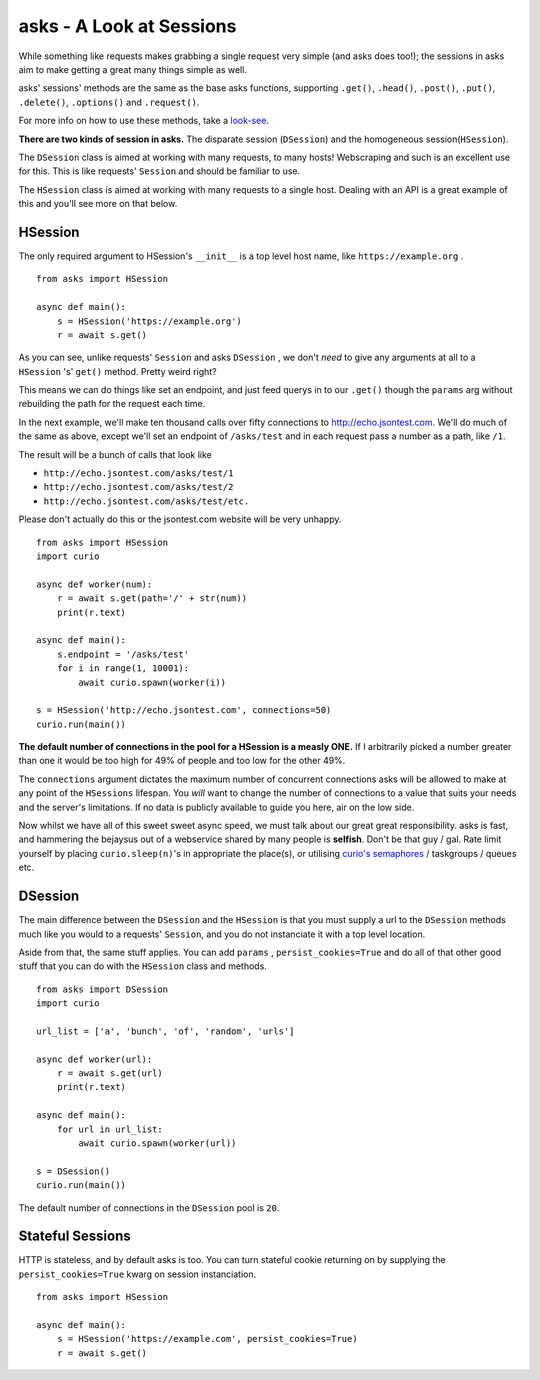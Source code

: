 asks - A Look at Sessions
=========================

While something like requests makes grabbing a single request very simple (and asks does too!); the sessions in asks aim to make getting a great many things simple as well.

asks' sessions' methods are the same as the base asks functions, supporting ``.get()``, ``.head()``, ``.post()``, ``.put()``, ``.delete()``, ``.options()`` and ``.request()``.

For more info on how to use these methods, take a `look-see <https://asks.readthedocs.io/en/latest/overview-of-funcs-and-args.html>`_.

**There are two kinds of session in asks.** The disparate session (``DSession``) and the homogeneous session(``HSession``).

The ``DSession`` class is aimed at working with many requests, to many hosts! Webscraping and such is an excellent use for this. This is like requests' ``Session`` and should be familiar to use.

The ``HSession`` class is aimed at working with many requests to a single host. Dealing with an API is a great example of this and you'll see more on that below.


HSession
________


The only required argument to HSession's ``__init__`` is a top level host name, like ``https://example.org`` . ::

    from asks import HSession

    async def main():
        s = HSession('https://example.org')
        r = await s.get()

As you can see, unlike requests' ``Session`` and asks ``DSession`` , we don't *need* to give any arguments at all to a ``HSession`` 's' ``get()`` method. Pretty weird right?

This means we can do things like set an endpoint, and just feed querys in to our ``.get()`` though the ``params`` arg without rebuilding the path for the request each time.

In the next example, we'll make ten thousand calls over fifty connections to http://echo.jsontest.com. We'll do much of the same as above, except we'll set an endpoint of ``/asks/test`` and in each request pass a number as a path, like ``/1``.

The result will be a bunch of calls that look like

* ``http://echo.jsontest.com/asks/test/1``
* ``http://echo.jsontest.com/asks/test/2``
* ``http://echo.jsontest.com/asks/test/etc.``

Please don't actually do this or the jsontest.com website will be very unhappy. ::

    from asks import HSession
    import curio

    async def worker(num):
        r = await s.get(path='/' + str(num))
        print(r.text)

    async def main():
        s.endpoint = '/asks/test'
        for i in range(1, 10001):
            await curio.spawn(worker(i))

    s = HSession('http://echo.jsontest.com', connections=50)
    curio.run(main())


**The default number of connections in the pool for a HSession is a measly ONE.** If I arbitrarily picked a number greater than one it would be too high for 49% of people and too low for the other 49%.

The ``connections`` argument dictates the maximum number of concurrent connections asks will be allowed to make at any point of the ``HSessions`` lifespan. You *will* want to change the number of connections to a value that suits your needs and the server's limitations. If no data is publicly available to guide you here, air on the low side.

Now whilst we have all of this sweet sweet async speed, we must talk about our great great responsibility. asks is fast, and hammering the bejaysus out of a webservice shared by many people is **selfish**. Don't be that guy / gal. Rate limit yourself by placing ``curio.sleep(n)``'s in appropriate the place(s), or utilising `curio's semaphores <http://asks.readthedocs.io/en/latest/idioms.html#sanely-making-many-requests-with-semaphores>`_ / taskgroups / queues etc.

DSession
________

The main difference between the ``DSession`` and the ``HSession`` is that you must supply a url to the ``DSession`` methods much like you would to a requests' ``Session``, and you do not instanciate it with a top level location.

Aside from that, the same stuff applies. You can add ``params`` , ``persist_cookies=True`` and do all of that other good stuff that you can do with the ``HSession`` class and methods. ::

    from asks import DSession
    import curio

    url_list = ['a', 'bunch', 'of', 'random', 'urls']

    async def worker(url):
        r = await s.get(url)
        print(r.text)

    async def main():
        for url in url_list:
            await curio.spawn(worker(url))

    s = DSession()
    curio.run(main())

The default number of connections in the ``DSession`` pool is ``20``.


Stateful Sessions
_________________

HTTP is stateless, and by default asks is too. You can turn stateful cookie returning on by supplying the ``persist_cookies=True`` kwarg on session instanciation. ::

    from asks import HSession

    async def main():
        s = HSession('https://example.com', persist_cookies=True)
        r = await s.get()


